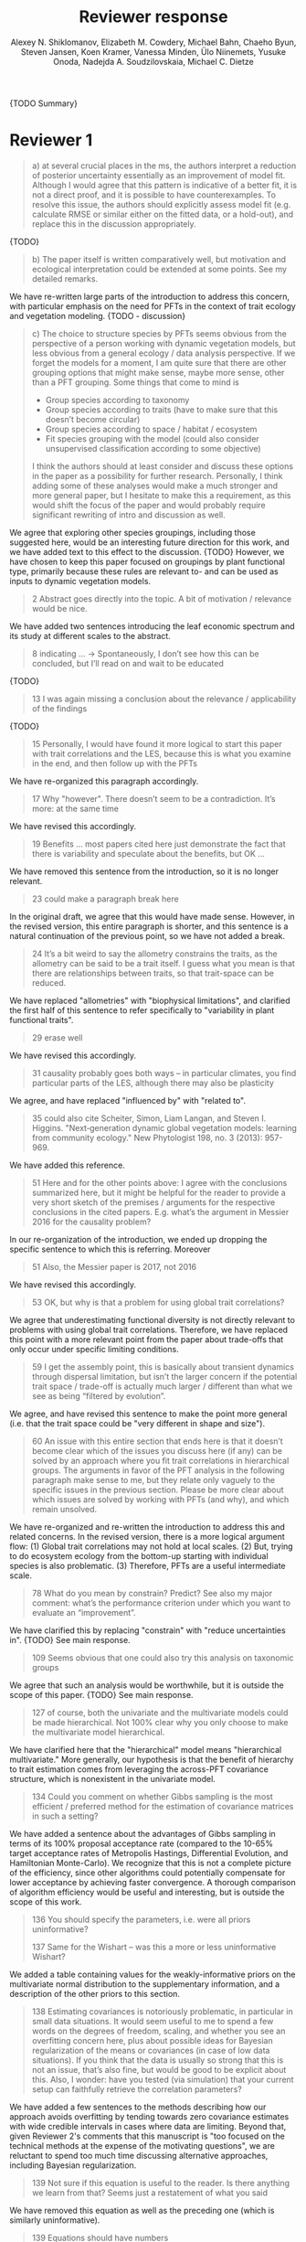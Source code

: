 #+TITLE: Reviewer response
#+AUTHOR: Alexey N. Shiklomanov, Elizabeth M. Cowdery, Michael Bahn, Chaeho Byun, Steven Jansen, Koen Kramer, Vanessa Minden, Ülo Niinemets, Yusuke Onoda, Nadejda A. Soudzilovskaia, Michael C. Dietze

#+OPTIONS: toc:nil tags:nil
#+LATEX_HEADER: \usepackage[left=1in,right=1in,top=1in,bottom=1in]{geometry}

{TODO Summary}

* Reviewer 1

#+BEGIN_QUOTE
a) at several crucial places in the ms, the authors interpret a reduction of posterior uncertainty essentially as an improvement of model fit. Although I would agree that this pattern is indicative of a better fit, it is not a direct proof, and it is possible to have counterexamples. To resolve this issue, the authors should explicitly assess model fit (e.g. calculate RMSE or similar either on the fitted data, or a hold-out), and replace this in the discussion appropriately.
#+END_QUOTE

{TODO}

#+BEGIN_QUOTE
b) The paper itself is written comparatively well, but motivation and ecological interpretation could be extended at some points. See my detailed remarks.  
#+END_QUOTE

We have re-written large parts of the introduction to address this concern, with particular emphasis on the need for PFTs in the context of trait ecology and vegetation modeling.
{TODO - discussion}

#+BEGIN_QUOTE
c) The choice to structure species by PFTs seems obvious from the perspective of a person working with dynamic vegetation models, but less obvious from a general ecology / data analysis perspective. If we forget the models for a moment, I am quite sure that there are other grouping options that might make sense, maybe more sense, other than a PFT grouping. Some things that come to mind is

- Group species according to taxonomy
- Group species according to traits (have to make sure that this doesn’t become circular)
- Group species according to space / habitat / ecosystem
- Fit species grouping with the model (could also consider unsupervised classification according to some objective)

I think the authors should at least consider and discuss these options in the paper as a possibility for further research. Personally, I think adding some of these analyses would make a much stronger and more general paper, but I hesitate to make this a requirement, as this would shift the focus of the paper and would probably require significant rewriting of intro and discussion as well.
#+END_QUOTE

We agree that exploring other species groupings, including those suggested here, would be an interesting future direction for this work, and we have added text to this effect to the discussion. {TODO}
However, we have chosen to keep this paper focused on groupings by plant functional type, primarily because these rules are relevant to- and can be used as inputs to dynamic vegetation models.

#+BEGIN_QUOTE
2 Abstract goes directly into the topic. A bit of motivation / relevance would be nice.
#+END_QUOTE

We have added two sentences introducing the leaf economic spectrum and its study at different scales to the abstract.

#+BEGIN_QUOTE
8  indicating … -> Spontaneously, I don’t see how this can be concluded, but I’ll read on and wait to be educated
#+END_QUOTE

{TODO}

#+BEGIN_QUOTE
13 I was again missing a conclusion about the relevance / applicability of the findings
#+END_QUOTE

{TODO}

#+BEGIN_QUOTE
15 Personally, I would have found it more logical to start this paper with trait correlations and the LES, because this is what you examine in the end, and then follow up with the PFTs
#+END_QUOTE

We have re-organized this paragraph accordingly.

#+BEGIN_QUOTE
17 Why "however". There doesn’t seem to be a contradiction. It’s more: at the same time
#+END_QUOTE

We have revised this accordingly.

#+begin_quote
19 Benefits … most papers cited here just demonstrate the fact that there is variability and speculate about the benefits, but OK …
#+end_quote

We have removed this sentence from the introduction, so it is no longer relevant.

#+begin_quote
23 could make a paragraph break here
#+end_quote

In the original draft, we agree that this would have made sense.
However, in the revised version, this entire paragraph is shorter, and this sentence is a natural continuation of the previous point, so we have not added a break.

#+begin_quote
24 It’s a bit weird to say the allometry constrains the traits, as the allometry can be said to be a trait itself. I guess what you mean is that there are relationships between traits, so that trait-space can be reduced.
#+end_quote

We have replaced "allometries" with "biophysical limitations", and clarified the first half of this sentence to refer specifically to "variability in plant functional traits".

#+begin_quote
29 erase well
#+end_quote

We have revised this accordingly.

#+begin_quote
31 causality probably goes both ways – in particular climates, you find particular parts of the LES, although there may also be plasticity
#+end_quote

We agree, and have replaced "influenced by" with "related to".

#+begin_quote
35 could also cite Scheiter, Simon, Liam Langan, and Steven I. Higgins. "Next‐generation dynamic global vegetation models: learning from community ecology." New Phytologist 198, no. 3 (2013): 957-969.
#+end_quote

We have added this reference.

#+begin_quote
51 Here and for the other points above: I agree with the conclusions summarized here, but it might be helpful for the reader to provide a very short sketch of the premises / arguments for the respective conclusions in the cited papers. E.g. what’s the argument in Messier 2016 for the causality problem?
#+end_quote

In our re-organization of the introduction, we ended up dropping the specific sentence to which this is referring.
Moreover

#+begin_quote
51 Also, the Messier paper is 2017, not 2016
#+end_quote

We have revised this accordingly.

#+begin_quote
53 OK, but why is that a problem for using global trait correlations?
#+end_quote

We agree that underestimating functional diversity is not directly relevant to problems with using global trait correlations.
Therefore, we have replaced this point with a more relevant point from the paper about trade-offs that only occur under specific limiting conditions.

#+begin_quote
59 I get the assembly point, this is basically about transient dynamics through dispersal limitation, but isn’t the larger concern if the potential trait space / trade-off is actually much larger / different than what we see as being “filtered by evolution”.
#+end_quote

We agree, and have revised this sentence to make the point more general (i.e. that the trait space could be "very different in shape and size").

#+begin_quote
60 An issue with this entire section that ends here is that it doesn’t become clear which of the issues you discuss here (if any) can be solved by an approach where you fit trait correlations in hierarchical groups. The arguments in favor of the PFT analysis in the following paragraph make sense to me, but they relate only vaguely to the specific issues in the previous section. Please be more clear about which issues are solved by working with PFTs (and why), and which remain unsolved.
#+end_quote

We have re-organized and re-written the introduction to address this and related concerns.
In the revised version, there is a more logical argument flow:
(1) Global trait correlations may not hold at local scales.
(2) But, trying to do ecosystem ecology from the bottom-up starting with individual species is also problematic.
(3) Therefore, PFTs are a useful intermediate scale.

#+begin_quote
78 What do you mean by constrain? Predict? See also my major comment: what’s the performance criterion under which you want to evaluate an “improvement”.
#+end_quote

We have clarified this by replacing "constrain" with "reduce uncertainties in".
{TODO} See main response.

#+begin_quote
109 Seems obvious that one could also try this analysis on taxonomic groups
#+end_quote

We agree that such an analysis would be worthwhile, but it is outside the scope of this paper.
{TODO} See main response.

#+begin_quote
127 of course, both the univariate and the multivariate models could be made hierarchical. Not 100% clear why you only choose to make the multivariate model hierarchical.
#+end_quote

We have clarified here that the "hierarchical" model means "hierarchical multivariate."
More generally, our hypothesis is that the benefit of hierarchy to trait estimation comes from leveraging the across-PFT covariance structure, which is nonexistent in the univariate model.

#+begin_quote
134 Could you comment on whether Gibbs sampling is the most efficient / preferred method for the estimation of covariance matrices in such a setting?
#+end_quote

We have added a sentence about the advantages of Gibbs sampling in terms of its 100% proposal acceptance rate (compared to the 10-65% target acceptance rates of Metropolis Hastings, Differential Evolution, and Hamiltonian Monte-Carlo).
We recognize that this is not a complete picture of the efficiency, since other algorithms could potentially compensate for lower acceptance by achieving faster convergence.
A thorough comparison of algorithm efficiency would be useful and interesting, but is outside the scope of this work.

#+begin_quote
136 You should specify the parameters, i.e. were all priors uninformative?

137 Same for the Wishart – was this a more or less uninformative Wishart?
#+end_quote

We added a table containing values for the weakly-informative priors on the multivariate normal distribution to the supplementary information, and a description of the other priors to this section.

#+begin_quote
138 Estimating covariances is notoriously problematic, in particular in small data situations. It would seem useful to me to spend a few words on the degrees of freedom, scaling, and whether you see an overfitting concern here, plus about possible ideas for Bayesian regularization of the means or covariances (in case of low data situations). If you think that the data is usually so strong that this is not an issue, that’s also fine, but would be good to be explicit about this. Also, I wonder: have you tested (via simulation) that your current setup can faithfully retrieve the correlation parameters?
#+end_quote

We have added a few sentences to the methods describing how our approach avoids overfitting by tending towards zero covariance estimates with wide credible intervals in cases where data are limiting.
Beyond that, given Reviewer 2's comments that this manuscript is "too focused on the technical methods at the expense of the motivating questions", we are reluctant to spend too much time discussing alternative approaches, including Bayesian regularization.

#+begin_quote
139 Not sure if this equation is useful to the reader. Is there anything we learn from that? Seems just a restatement of what you said
#+end_quote

We have removed this equation as well as the preceding one (which is similarly uninformative).

#+begin_quote
139 Equations should have numbers
#+end_quote

We have added numbers to all equations.

#+begin_quote
141 Which page? This is a large book.
#+end_quote

We have added the section number, section title, and page number.

#+begin_quote
142 I don’t understand why this would be the case. Can you explain why you couldn’t model missing observations as latent variables?
#+end_quote

This was unclear wording on our part.
What we meant to say here was that the most popular R packages for Bayesian analysis using graphical models (namely, BUGS/JAGS and Stan) do not have convenient support for multivariate distributions with partial missingness.
Our model actually does treat the partially missing observations as latent variables -- it just samples them in blocks conditioned on the partially present data in each row and the current sampled mean vector and variance-covariance matrix.
We have revised this section to make this clearer.

#+begin_quote
147 The explanation is not 100% clear to me: do I understand correctly: in a loop, you a) impute b) fit the hierarchical model? What I don’t get is: i) how does the fitted model then feed back to the imputation step? Also, when do you stop? I think it would be important to explain this procedure in more detail.
#+end_quote

When we (more correctly) describe our approach as modeling missing values as latent variables (see previous comment), this section should make more sense.
However, for clarity, we have added a more detailed step-by-step explanation of the sampling procedure here.
We also refer readers to the detailed demonstration of the algorithm in Supporting Information Method S1.

#+begin_quote
147 Moreover, if this a new method, I would ask you to confirm that this actually works with randomly removed data (it’s clear that imputation will always run in trouble if you remove data purposefully, but at least let’s make sure it works under ideal conditions). Ideal validation would be via https://arxiv.org/pdf/1804.06788.pdf , in this case you check the entire analysis chain.
#+end_quote

We have added a section to Supplementary Method S1 that provides a detailed validation of our approach for imputing missing values on simulated bivariate data and the classic Iris dataset.

#+begin_quote
150 How many missing values are we talking about here in the real data?  10%,  90%? See comment above, if you check the methods, make sure that the scenario corresponds to what you find in the real data
#+end_quote

We have added the sample sizes for each trait and PFT to Table 1.
The number of imputed values for each trait and PFT is shown in Table S4.
Pairwise missing data and corresponding estimates of the correlation coefficients are shown in Table S5.

#+begin_quote
153 Is this the univariate psrf, i.e. per parameter? If so, write: for all parameters
#+end_quote

We have revised this accordingly, clarifying that this is the univariate PSRF for every parameter.

#+begin_quote
160 I realize that it’s inherently difficult to summarize a 7-dim correlation, but just as a comment: would it be possible that, if the first and second largest EV are very close to each other, one could get a large switch of the direction of the dominant EV by a small change in the data, similar to what often happens in PCAs? As a more robust alternative, one could consider similarity measures of the MVN, e.g. KL distance, which would be independent of these axis problems.
#+end_quote

{TODO}

#+begin_quote
Fig.3 What you provide here is basically the raw data for the covariance matrix. It’s really hard to see any trends here. Consider if you can somehow compress this to something more meaningful. Also, axis should be properly labeled.
#+end_quote

{TODO}

#+begin_quote
Major comment analysis: all measures you report here are based on the fitted models only (i.e. don’t consider the fit to the data / residuals).
I find that somewhat dangerous.
What I would ask you to add is some measure if predictive error for all three models (univariate, multivariate, hierarchical multivariate).
I think in this case it’s unlikely that you’re grossly overfitting, so it would be OK for me if you would calculate this on the same data that you used for fitting, but more ideal would of course be to have a hold-out.
Consider also if there is a possibility to analyze the error, e.g. by plotting / regressing it against suitable predictors such as PFT, taxonomy, location
#+end_quote

{TODO}

#+begin_quote
200 Here and later: it’s unclear what model you refer to when you say “global” etc. … you introduced three models: univariate, multivariate, and multivariate hierarchical. I assume that you can’t mean the univariate, but with global you could mean the global multivariate, the between PFT correlation in the hierarchical, or the global (within + across PFT) correlation in the hierarchical model.
#+end_quote

{TODO}

#+begin_quote
226 Maybe I’m missing it, but is there any discussion of the correlation between PFTs?
In general, I think you could leverage the hierarchical setup much better. Essentially, what we have is a global correlation.
With the hierarchical model, we can now partition this global LES into a within and between PFT correlation.
What I understand from this section so far is that the within PFT correlation is broadly identical to the global correlation, except for some PFTs.
But what about the between PFT correlation, does this also follow the LES, or is this completely different?
Apart from the verbal discussion, it would be great if the partitioning could be visualized in some way, so that one could see where the different PFTs lie in the overall trait spectrum, and how the traits correlate within them.
If this could be done, I think it could be an ecologically very valuable figure.
#+end_quote

{TODO}

#+begin_quote
233 and which had lower error?
#+end_quote

{TODO}

#+begin_quote
234 OK, I see this addresses in some sense my point about the correlation across  PFTs above, but would be nice to discuss this in terms of correlation of the means, not means only. As a side note: given the small number of PFTs, one does wonder if the trait correlation across PFTs can even properly be estimated (I think you make some comments to this effect later, but if it can’t estimate, then why fit this model?).
#+end_quote

{TODO}

#+begin_quote
244 significantly? This is a Bayesian analysis.
#+end_quote

We clarified that, by "significantly lower", we meant that the 95% credible interval of our estimates did not overlap the CLM values.

#+begin_quote
244 how were CLM parameters derived?
#+end_quote

This is described in the "Methods: Analysis of results section."

#+begin_quote
251 OK, this is the uncertainty of the mean, but more important for me would be the predictive error, which could be very different (also depending  on  how much IV  is in  these traits).
#+end_quote

{TODO}

#+begin_quote
268 You use again “significant”, but I  don’t think  you  have run significant tests here. Clarify what you mean
#+end_quote

As above, we clarified that by "not-significant", we meant "95% credible interval of our estimate overlapped zero".

#+begin_quote
279 It’s a bit unfortunate that this analysis doesn’t allow separating spread and direction of the trade-off. What I mean is that a lower correlation could result from a smaller slope in a regression  between two traits, or from more spread around the regression line. Would be nice to see which of the two possibilities is responsible here, a change of the direction of the trade-off, or an increase in variability. Please discuss if applicable.
#+end_quote

{TODO}
Replace with reduced major axis regression slopes.

#+begin_quote
282 Again, for building this into models, one would probably be interested in the slope and not R2
#+end_quote

{TODO}
As above, replace with reduced major axis regression slopes.

#+begin_quote
296 Again, I wonder if “weak” means that slope or R2, plus, again: significance. Moreover, note that significance is not effect size.
#+end_quote

{TODO}
As above, replace with reduced major axis regression slopes.

#+begin_quote
316 The logical conclusions seems to examine other groups than the standard model PFTs, e.g. divide species taxonomically, morphologically, or via biomes
#+end_quote

{TODO}

#+begin_quote
331 This is a weird wording, at least you should use predictive uncertainty, but I’m not even sure if you showed this.
What you seem to discuss here is a reduction of posterior predictive uncertainty, but that is just an estimate.
I can reduce posterior predictive uncertainty just by adjusting the prior, but that does’t mean that the model will better fit the data.
I think you urgently need to establish a measure of model fit / predictive error for this discussion.
#+end_quote

{TODO}
Clarify posterior predictive uncertainty.
Clarify that we use the same priors.
For the same priors and data, the multivariate model achieves reduced posterior predictive uncertainty.

#+begin_quote
335 but again, a change doesn’t imply an improvement. You have to show that the multivariate model is better
#+end_quote

{TODO}

#+begin_quote
337 I don’t see how you arrive at this conclusion.
If the data-generating process was multivariate normal, univariate and multivariate means should be identical.
To me, this result rather suggests that the correlation is not multivariate, which seems to question the assumptions of your model, or that the PFT means are not in line with the global mean (so that you get a mixture distribution, but this has nothing to do with multivariate).
It may be a good idea to provide at least a few visual checks of model adequacy, e.g. by posterior predictive model checks

339 OK, I think if the traits are correlated, the multivariate model is clearly better, because we want to know this correlation.
I find this so obvious that it wouldn’t even need discussing.
However, with the comments above in mind, I think you should specify what you mean by “bias” – as said, I don’t think there should be a bias in the mean if the data-generating process is multivariate normal, and you fit univariate normal distributions.
#+end_quote

The univariate and multivariate means are only identical if partially missing data are dropped, in which case additional information about missing parameters based on covariance with existing parameters is neglected.
However, by leveraging among-trait covariance, we can make more educated guesses about parts of the trait space that have data for other traits, and we can therefore at least partially overcome sampling biases.
We have added a demonstration of this effect using simulated data to the supplementary information.

#+begin_quote
341 What do you mean by “reliable”?
#+end_quote

We changed this to say "too few observations to estimate covariance patterns for some PFTs with much statistical power".

#+begin_quote
349 That makes sense to me, but I was missing the relating info in the results
#+end_quote

{TODO}

#+begin_quote
355 It also seems obvious that the procedure could make use of phylogenetic or morphological similarity, as it is commonly done in PGLS type models
#+end_quote

{TODO}

#+begin_quote
356 It seems what you discuss here is independent of PFTs, right? But then I would say people are already working on this, and it doesn’t really relate to the results of this study
#+end_quote

{TODO}

#+begin_quote
368 I think the mutually confounding issue is actually the point that is most interesting from an ecological perspective. The relevant question is if trade-offs such as the LES scale through all levels (individual,  PFTs, all plants), or if they could be different at some scales. When taking together your results and other literature that looks at LES  within  species, it seems to me that current evidence suggestions  that trade-offs tend to be universal? Could you extend on this discussion, possibly also highlighting which trade-offs you suspect to be universal, and which might be different at different ecological scales?
#+end_quote

{TODO}

#+begin_quote
372 I wouldn’t sign this statement, but OK, if you think so
#+end_quote

{TODO}

#+begin_quote
385 See my concern: uncertainty != predictive error
#+end_quote

{TODO}

#+begin_quote
Fig. 1 not a big fan of this lattice plot layouts, you are loosing a lot of space with the plot headings, and the PFTs would better be placed below the plots, under the bars, imo. Consider if the visualization can be improved.
#+end_quote

We have removed this figure in the revised version.

#+begin_quote
Fig. 2 as said, not sure what you mean by significant.
#+end_quote

As in the corresponding part of the methods, we replaced "not significant" with "credible intervals overlapped zero".

#+BEGIN_QUOTE
Moreover, why would you not plot the n.s. too? A correlation of zero is also an information, isn’t it?
#+END_QUOTE

{TODO}
This was originally done to reduce visual clutter.

#+begin_quote
Fig. 3 as said in the previous comments, I wonder if this could be better condensed. Difficult to see any patterns because of the high amount of info.
#+end_quote

{TODO}

#+begin_quote
Fig. 4 Same point about lattice layout. Also, not sure why you suddenly introduce the units to the traits, while they are absent in all other plots.
#+end_quote

{TODO}

#+begin_quote
Fig. 5 see my main comment: CI is not fit.
#+end_quote

{TODO}

* Reviewer 2

#+begin_quote
This manuscript starts from the relatively simple question of whether leaf economic spectrum (LES) patterns (correlations between SLA and leaf N, etc) hold when they are applied to a subset of the global distribution of plants (divided into PFTs). This is an interesting question because we use the LES a lot in trait-driven land surface models, yet these relationships tend to break down using smaller subsets (by area, etc) of plants. Reaching beyond the traits traditionally considered in the LES, this paper also considers metabolic 'traits'.

While I think this is an interesting question, I found myself wondering at the end of this paper what the actual point was. It reads a bit like a bunch of exploratory analyses in search of a conclusion, as evidenced by the many nearly unreadable multi-panel and matrix plots.
#+end_quote

{TODO}

#+begin_quote
Given that we know quite a bit about the LES, it would have been interesting to start this manuscript with some hypotheses instead of an exploration -> looking at all of these plots it is difficult to untangle what is unexpected versus what is normal.
#+end_quote

{TODO}

#+begin_quote
Similarly, why did the authors think the hierarchical model was necessary, and what does it mean that it didn't improve estimates? Overall this manuscript feels a bit too focused on the technical methods at the expense of the motivating questions.
#+end_quote

{TODO}

#+begin_quote
Writing-wise, this manuscript is well written and clear, however, it feels like it is written to target people already in the small niche of ecological land surface modelers. I think it would be more appealing to a wider audience if the introduction was edited to explain more of the underlying concepts and why we care about them. For example, the manuscript refers to LES working at the global scale and not at local scales, then refers to PFTs as an intermediate scale (lines 74-76) but this is using "scale" in a very abstract way that deserves more explanation.
Global and local scales are both spatial, but PFTs are really a conceptual scale between lumping everything together ('global') and modeling each species or individual separately.
#+end_quote

#+begin_quote
At the very end of the manuscript PFTs are then semi-equated with biomes (line 383-384) which isn't right.
#+end_quote

#+begin_quote
Throughout the introduction it would help if the manuscript spent a bit more time explaining to a novice/outside reader why PFTs, traits, and land surface models are all worth reading and learning about.
#+end_quote

We have re-written large parts of the introduction to address this concern, with particular emphasis on the need for PFTs in the context of trait ecology and vegetation modeling.

#+begin_quote
Table 1: Make sure it's clear that the top 8 PFTs in the list are trees.
#+end_quote

{TODO}

#+begin_quote
Figure 1: Seems like this would be better as a table in an appendix? Dedicating a whole figure to show sample sizes seems like a lot.
#+end_quote

We have replaced this figure with a table.

#+begin_quote
Figure 2: This figure needs more explanation in the caption of what is being shown. What does the slope and length of the lines represent? Also, it's almost impossible to tell this many colors apart in a figure (colorbrewer doesn't even have 14 classes as an option) - it might be worth trying to come up with a pared down version of this that focuses on some key points.
#+end_quote

{TODO}

#+begin_quote
Figure 3: Is this showing something substantially different from figure 2? This one is even harder to interpret just given the sizes of the plots and the numbers of bars.
#+end_quote

{TODO}

#+begin_quote
Figure 4: Again, this is a lot of information making it hard to see what is important and what isn't, especially given that in most cases the three model types produce almost identical results. Also, the caption states that leaf lifespan and SLA only show mass based results, but is there a mass vs. area difference for leaf lifespan? and SLA is per mass by definition, no? Finally on this one, it looks like CLM values have confidence interval bars on them, but they are just single values, I think?
#+end_quote

{TODO}

#+begin_quote
Tables S1 and S2: SLA is listed as kg m-2 in both of these - should be m2 kg-1 (as in text, line 90), and/or flipped to LMA for area-normalized?
#+end_quote

Yes, these units should have been m2 kg-1. We have fixed this in the revision.

#+begin_quote
Table S4: What do 'present' and 'missing' mean here? or how are there correlation values when 'present' = 0?
#+end_quote

{TODO}
